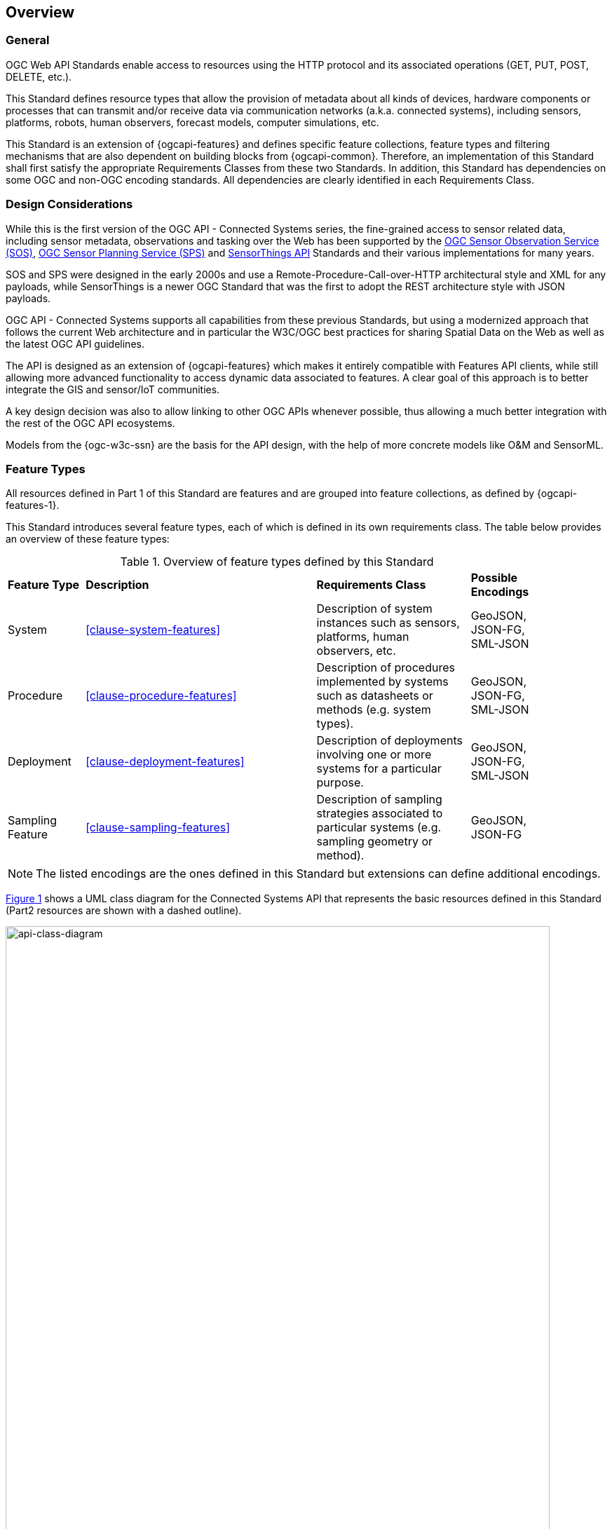 == Overview
=== General

OGC Web API Standards enable access to resources using the HTTP protocol and its associated operations (GET, PUT, POST, DELETE, etc.). 

This Standard defines resource types that allow the provision of metadata about all kinds of devices, hardware components or processes that can transmit and/or receive data via communication networks (a.k.a. connected systems), including sensors, platforms, robots, human observers, forecast models, computer simulations, etc.

This Standard is an extension of {ogcapi-features} and defines specific feature collections, feature types and filtering mechanisms that are also dependent on building blocks from {ogcapi-common}. Therefore, an implementation of this Standard shall first satisfy the appropriate Requirements Classes from these two Standards. In addition, this Standard has dependencies on some OGC and non-OGC encoding standards. All dependencies are clearly identified in each Requirements Class.


=== Design Considerations

While this is the first version of the OGC API - Connected Systems series, the fine-grained access to sensor related data, including sensor metadata, observations and tasking over the Web has been supported by the <<OGC-SOS,OGC Sensor Observation Service (SOS)>>, <<OGC-SPS,OGC Sensor Planning Service (SPS)>> and <<OGC-STA-1,SensorThings API>> Standards and their various implementations for many years.

SOS and SPS were designed in the early 2000s and use a Remote-Procedure-Call-over-HTTP architectural style and XML for any payloads, while SensorThings is a newer OGC Standard that was the first to adopt the REST architecture style with JSON payloads.

OGC API - Connected Systems supports all capabilities from these previous Standards, but using a modernized approach that follows the current Web architecture and in particular the W3C/OGC best practices for sharing Spatial Data on the Web as well as the latest OGC API guidelines.

The API is designed as an extension of {ogcapi-features} which makes it entirely compatible with Features API clients, while still allowing more advanced functionality to access dynamic data associated to features. A clear goal of this approach is to better integrate the GIS and sensor/IoT communities. 

A key design decision was also to allow linking to other OGC APIs whenever possible, thus allowing a much better integration with the rest of the OGC API ecosystems.

Models from the {ogc-w3c-ssn} are the basis for the API design, with the help of more concrete models like O&M and SensorML.


=== Feature Types

All resources defined in Part 1 of this Standard are features and are grouped into feature collections, as defined by {ogcapi-features-1}.

This Standard introduces several feature types, each of which is defined in its own requirements class. The table below provides an overview of these feature types:

[#feature-types,reftext='{table-caption} {counter:table-num}']
.Overview of feature types defined by this Standard
[width="90%",cols="2,6,4,2"]
|====
| *Feature Type*      | *Description* | *Requirements Class*          | *Possible Encodings*
| System              | <<clause-system-features>> | Description of system instances such as sensors, platforms, human observers, etc.  | GeoJSON, JSON-FG, SML-JSON
| Procedure           | <<clause-procedure-features>> | Description of procedures implemented by systems such as datasheets or methods (e.g. system types). | GeoJSON, JSON-FG, SML-JSON
| Deployment          | <<clause-deployment-features>> | Description of deployments involving one or more systems for a particular purpose. | GeoJSON, JSON-FG, SML-JSON
| Sampling Feature    | <<clause-sampling-features>> | Description of sampling strategies associated to particular systems (e.g. sampling geometry or method). | GeoJSON, JSON-FG
|====

NOTE: The listed encodings are the ones defined in this Standard but extensions can define additional encodings.

<<api-class-diagram>> shows a UML class diagram for the Connected Systems API that represents the basic resources defined in this Standard (Part2 resources are shown with a dashed outline).

[#api-class-diagram,reftext='{figure-caption} {counter:figure-num}']
.Class diagram of API resources
image::figures/FIG001-resource-diagram.png[api-class-diagram, pdfwidth=100%, width=95%, align="center"]


=== Collections

<<OGC-API-Features,OGC API - Features>> mandates that its resources be organized into Feature Collections. In addition to the feature types themselves, this Standards specifies how to identify collections that contain a given feature type.

This is done using an additional property on the Collection resource called `featureType`. Each requirements class defining a new feature type also defines the value to use for this property when creating a collection of this feature type.


=== Requirements Classes

Most requirements classes of this Standard can be implemented independently. For example, a given implementation can choose to implement only `System` and `Deployment` features and rely on other servers to host complementary data such as `Procedures`, Domain Features, or Dynamic Data (see part 2 of this Standard).

This is made possible thanks to the use of hyperlinks that don't require that all resources be hosted at the same endpoint.


=== Paged Responses

All collections support paging via the `limit` query parameter and the `next` link, as specified by https://docs.opengeospatial.org/is/17-069r4/17-069r4.html#_parameter_limit[OGC API - Features] and {ogcapi-common-2}


=== Search & Filtering

The core search capability is based on https://ogcapi.ogc.org/common/[OGC API-Common] and thus supports:

* Bounding box searches using the `bbox` parameter,
* Time instant or time period searches using the `datetime` parameter,
* Equality predicates on feature properties (i.e. _property_=_value_).

This API extends these core search capabilities to include:

* Geospatial searches using the `geom` parameter that takes a WKT geometry,
* Full-text searches using the `q` parameter (prefix search only).
* Search by feature UID

Additional filters are defined on a per feature type basis, as shown in the following table:

[#query-params,reftext='{table-caption} {counter:table-num}']
.Query Parameters
[width="90%",cols="2,4"]
|====
| *Requirements Class*       | *Query Parameters*
| System Features            | `procedure`, `deployment`
| Procedure Features         | -
| Deployment Features        | `system`
| Sampling Features          | `sampledFeature`
|====


